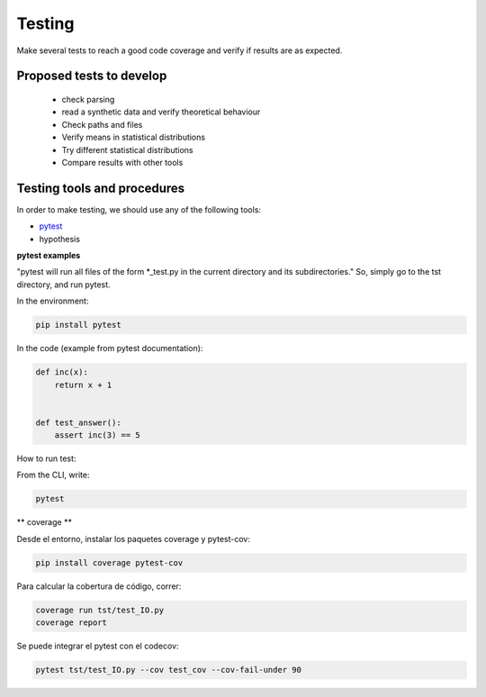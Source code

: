***********
Testing
***********

Make several tests to reach a good code coverage and verify if results are as expected.

Proposed tests to develop
=========================

  * check parsing
  * read a synthetic data and verify theoretical behaviour
  * Check paths and files
  * Verify means in statistical distributions
  * Try different statistical distributions
  * Compare results with other tools



Testing tools and procedures
============================

In order to make testing, we should use any of the following tools:

* `pytest <https://docs.pytest.org/en/latest/>`_
* hypothesis


**pytest examples**

"pytest will run all files of the form \*_test.py in the current directory and its subdirectories."
So, simply go to the tst directory, and run pytest.

In the environment:

.. code-block::

   pip install pytest


In the code (example from pytest documentation):

.. code-block::

   def inc(x):
       return x + 1


   def test_answer():
       assert inc(3) == 5

How to run test:

From the CLI, write:

.. code-block::

   pytest

** coverage **

Desde el entorno, instalar los paquetes coverage y pytest-cov:

.. code-block::

   pip install coverage pytest-cov

Para calcular la cobertura de código, correr:


.. code-block::

   coverage run tst/test_IO.py
   coverage report


Se puede integrar el pytest con el codecov:

.. code-block::

   pytest tst/test_IO.py --cov test_cov --cov-fail-under 90

